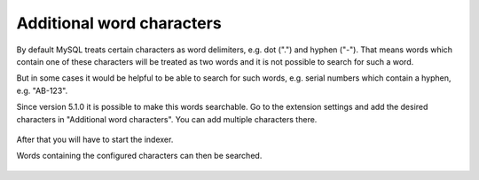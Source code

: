 ﻿.. include:: /Includes.rst.txt

.. _configuration-additional-word-characters:

==========================
Additional word characters
==========================

By default MySQL treats certain characters as word delimiters, e.g. dot (".")
and hyphen ("-"). That means words which contain one of these characters will be
treated as two words and it is not possible to search for such a word.

But in some cases it would be helpful to be able to search for such words, e.g.
serial numbers which contain a hyphen, e.g. "AB-123".

Since version 5.1.0 it is possible to make this words searchable. Go to the
extension settings and add the desired characters in "Additional word
characters". You can add multiple characters there.

.. figure:: /Images/Configuration/additional-word-characters-configuration.png
   :alt: Configure additional word characters
   :class: with-border

After that you will have to start the indexer.

Words containing the configured characters can then be searched.

.. figure:: /Images/Configuration/additional-word-characters-result.png
   :alt: Search result with additional word characters
   :class: with-border
